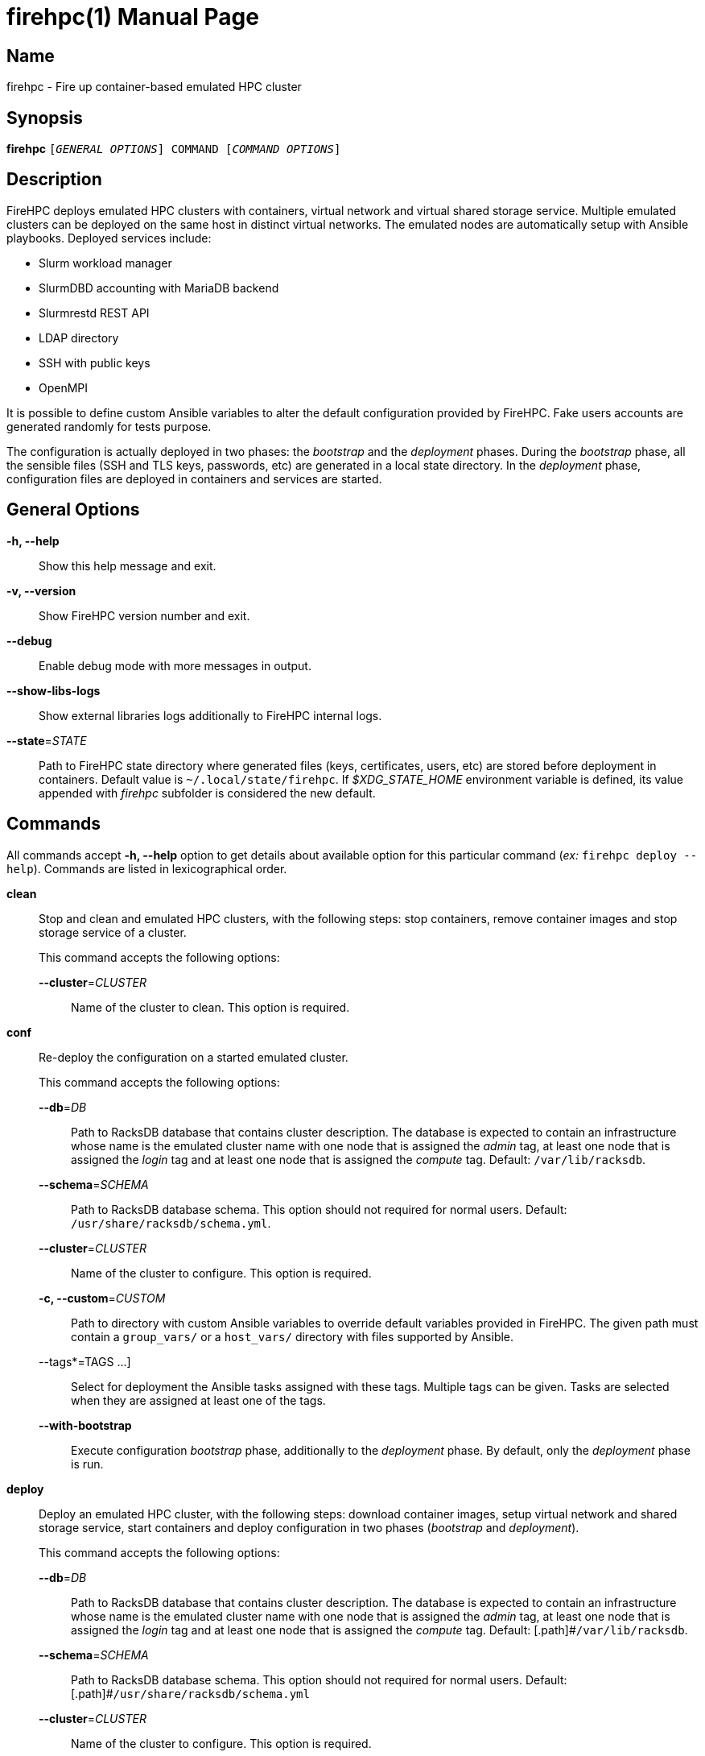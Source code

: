 = firehpc(1)
Rackslab: https://rackslab.io
:doctype: manpage
:manmanual: firehpc
:man-linkstyle: pass:[blue R < >]

== Name

firehpc - Fire up container-based emulated HPC cluster

== Synopsis

[.cli-opt]#*firehpc*# `[_GENERAL OPTIONS_] COMMAND [_COMMAND OPTIONS_]`

== Description

FireHPC deploys emulated HPC clusters with containers, virtual network and
virtual shared storage service. Multiple emulated clusters can be deployed on
the same host in distinct virtual networks. The emulated nodes are automatically
setup with Ansible playbooks. Deployed services include:

* Slurm workload manager
* SlurmDBD accounting with MariaDB backend
* Slurmrestd REST API
* LDAP directory
* SSH with public keys
* OpenMPI

It is possible to define custom Ansible variables to alter the default
configuration provided by FireHPC. Fake users accounts are generated randomly
for tests purpose.

The configuration is actually deployed in two phases: the _bootstrap_ and the
_deployment_ phases. During the _bootstrap_ phase, all the sensible files (SSH
and TLS keys, passwords, etc) are generated in a local state directory. In the
_deployment_ phase, configuration files are deployed in containers and services
are started.

== General Options

[.cli-opt]#*-h, --help*#::
  Show this help message and exit.

[.cli-opt]#*-v, --version*#::
  Show FireHPC version number and exit.

[.cli-opt]#*--debug*#::
  Enable debug mode with more messages in output.

[.cli-opt]#*--show-libs-logs*#::
  Show external libraries logs additionally to FireHPC internal logs.

[.cli-opt]#*--state*=#[.cli-optval]##_STATE_##::
  Path to FireHPC state directory where generated files (keys, certificates,
  users, etc) are stored before deployment in containers. Default value is
  [.path]#`~/.local/state/firehpc`#. If _$XDG_STATE_HOME_ environment variable
  is defined, its value appended with _firehpc_ subfolder is considered the new
  default.

== Commands

All commands accept [.cli-opt]#*-h, --help*# option to get details about
available option for this particular command (_ex:_ `firehpc deploy --help`).
Commands are listed in lexicographical order.

[.cli-opt]#*clean*#::

  Stop and clean and emulated HPC clusters, with the following steps: stop
  containers, remove container images and stop storage service of a cluster.
+
--
This command accepts the following options:

[.cli-opt]#*--cluster*=#[.cli-optval]##_CLUSTER_##::
  Name of the cluster to clean. This option is required.
--

[.cli-opt]#*conf*#::

  Re-deploy the configuration on a started emulated cluster.
+
--
This command accepts the following options:

[.cli-opt]#*--db*=#[.cli-optval]##_DB_##:: Path to RacksDB database that
  contains cluster description. The database is expected to contain an
  infrastructure whose name is the emulated cluster name with one node that is
  assigned the _admin_ tag, at least one node that is assigned the _login_ tag
  and at least one node that is assigned the _compute_ tag. Default:
  [.path]#`/var/lib/racksdb`#.

[.cli-opt]#*--schema*=#[.cli-optval]##_SCHEMA_##:: Path to RacksDB database
  schema. This option should not required for normal users.
  Default: [.path]#`/usr/share/racksdb/schema.yml`#.

[.cli-opt]#*--cluster*=#[.cli-optval]##_CLUSTER_##::
  Name of the cluster to configure. This option is required.

[.cli-opt]#*-c, --custom*=#[.cli-optval]##_CUSTOM_##::
  Path to directory with custom Ansible variables to override default variables
  provided in FireHPC. The given path must contain a [.path]#`group_vars/`# or a
  [.path]#`host_vars/`# directory with files supported by Ansible.

[.cli-opt]#--tags*=#[.cli-optval]##TAGS ...]##::
  Select for deployment the Ansible tasks assigned with these tags. Multiple
  tags can be given. Tasks are selected when they are assigned at least one of
  the tags.

[.cli-opt]#*--with-bootstrap*#::
  Execute configuration _bootstrap_ phase, additionally to the _deployment_
  phase. By default, only the _deployment_ phase is run.
--

[.cli-opt]#*deploy*#::

  Deploy an emulated HPC cluster, with the following steps: download container
  images, setup virtual network and shared storage service, start containers and
  deploy configuration in two phases (_bootstrap_ and _deployment_).

+
--
This command accepts the following options:

[.cli-opt]#*--db*=#[.cli-optval]##_DB_##:: Path to RacksDB database that
  contains cluster description. The database is expected to contain an
  infrastructure whose name is the emulated cluster name with one node that is
  assigned the _admin_ tag, at least one node that is assigned the _login_ tag
  and at least one node that is assigned the _compute_ tag. Default:
  [.path]#`/var/lib/racksdb`.

[.cli-opt]#*--schema*=#[.cli-optval]##_SCHEMA_##:: Path to RacksDB database
  schema. This option should not required for normal users.
  Default: [.path]#`/usr/share/racksdb/schema.yml`

[.cli-opt]#*--cluster*=#[.cli-optval]##_CLUSTER_##::
  Name of the cluster to configure. This option is required.

[.cli-opt]#*--os*=#[.cli-optval]##_OS_##::
  Name of the operating system of downloaded the container image. See
  `firehpc images` for available values. This option is required.

[.cli-opt]#*-c, --custom*=#[.cli-optval]##_CUSTOM_##::
  Path to directory with custom Ansible variables to override default variables
  provided in FireHPC. The given path must contain a [.path]#`group_vars/`# or a
  [.path]#`host_vars/`# directory with files supported by Ansible.
--

[.cli-opt]#*images*#::

  List available operating systems and the URL of the corresponding container
  images to download.

[.cli-opt]#*ssh*#::

  Open a shell or run a command on a container through SSH.
+
--
This command requires at least one argument to specify the destination container
in the format [LOGIN@]CONTAINER.CLUSTER (ex: `admin.hpc` or `john@login.hpc`).
Additional arguments are treated as a command to execute on container with its
own arguments. Without additional arguments, an interactive shell is launched in
the container.
--

[.cli-opt]#*start*#::

  Start all non-running containers of a cluster. To define the list of
  containers to start, it looks for the defined container images and exclude
  already running containers. Note that you probably need to deploy
  configuration on the cluster afterwards in order to restore a working state.
+
--
This command accepts the following options:

[.cli-opt]#*--cluster*=#[.cli-optval]##_CLUSTER_##::
  Name of the cluster to start. This option is required.
--

[.cli-opt]#*status*#::

  Report the status of an emulated cluster. It gives the list of running
  containers and the randomly generated user accounts for the cluster.
+
--
This command accepts the following options:

[.cli-opt]#*--cluster*=#[.cli-optval]##_CLUSTER_##::
  Name of the cluster. This option is required.

[.cli-opt]#*--json*#::
  Report cluster status in JSON format.
--

[.cli-opt]#*stop*#::

  Stop all containers of an emulated HPC clusters.
+
--
This command accepts the following options:

[.cli-opt]#*--cluster*=#[.cli-optval]##_CLUSTER_##::
  Name of the cluster to stop. This option is required.
--

== Exit status

*0*::
  `firehpc` has processed command with success.

*1*::
  `firehpc` encountered an error.

== Resources

FireHPC web site: https://github.com/rackslab/firehpc

== Copying

Copyright (C) 2023 {author}. +

FireHPC is distributed under the terms of the GNU General Public License v3.0
or later (GPLv3+).
